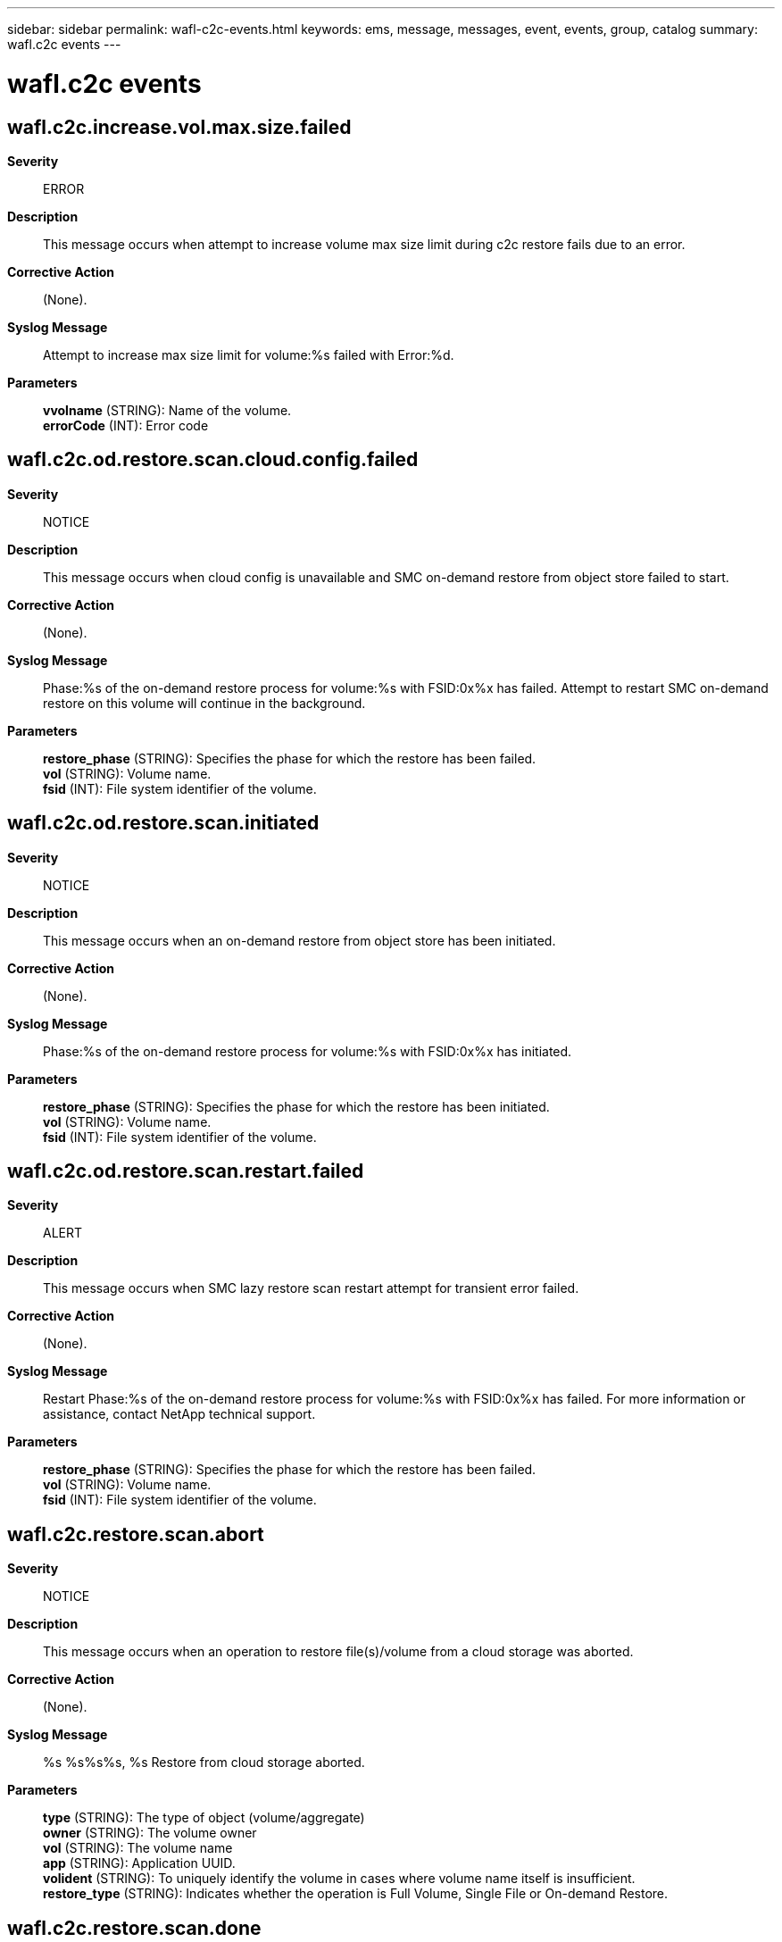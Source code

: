 ---
sidebar: sidebar
permalink: wafl-c2c-events.html
keywords: ems, message, messages, event, events, group, catalog
summary: wafl.c2c events
---

= wafl.c2c events
:toclevels: 1
:hardbreaks:
:nofooter:
:icons: font
:linkattrs:
:imagesdir: ./media/

== wafl.c2c.increase.vol.max.size.failed
*Severity*::
ERROR
*Description*::
This message occurs when attempt to increase volume max size limit during c2c restore fails due to an error.
*Corrective Action*::
(None).
*Syslog Message*::
Attempt to increase max size limit for volume:%s failed with Error:%d.
*Parameters*::
*vvolname* (STRING): Name of the volume.
*errorCode* (INT): Error code

== wafl.c2c.od.restore.scan.cloud.config.failed
*Severity*::
NOTICE
*Description*::
This message occurs when cloud config is unavailable and SMC on-demand restore from object store failed to start.
*Corrective Action*::
(None).
*Syslog Message*::
Phase:%s of the on-demand restore process for volume:%s with FSID:0x%x has failed. Attempt to restart SMC on-demand restore on this volume will continue in the background.
*Parameters*::
*restore_phase* (STRING): Specifies the phase for which the restore has been failed.
*vol* (STRING): Volume name.
*fsid* (INT): File system identifier of the volume.

== wafl.c2c.od.restore.scan.initiated
*Severity*::
NOTICE
*Description*::
This message occurs when an on-demand restore from object store has been initiated.
*Corrective Action*::
(None).
*Syslog Message*::
Phase:%s of the on-demand restore process for volume:%s with FSID:0x%x has initiated.
*Parameters*::
*restore_phase* (STRING): Specifies the phase for which the restore has been initiated.
*vol* (STRING): Volume name.
*fsid* (INT): File system identifier of the volume.

== wafl.c2c.od.restore.scan.restart.failed
*Severity*::
ALERT
*Description*::
This message occurs when SMC lazy restore scan restart attempt for transient error failed.
*Corrective Action*::
(None).
*Syslog Message*::
Restart Phase:%s of the on-demand restore process for volume:%s with FSID:0x%x has failed. For more information or assistance, contact NetApp technical support.
*Parameters*::
*restore_phase* (STRING): Specifies the phase for which the restore has been failed.
*vol* (STRING): Volume name.
*fsid* (INT): File system identifier of the volume.

== wafl.c2c.restore.scan.abort
*Severity*::
NOTICE
*Description*::
This message occurs when an operation to restore file(s)/volume from a cloud storage was aborted.
*Corrective Action*::
(None).
*Syslog Message*::
%s %s%s%s, %s Restore from cloud storage aborted.
*Parameters*::
*type* (STRING): The type of object (volume/aggregate)
*owner* (STRING): The volume owner
*vol* (STRING): The volume name
*app* (STRING): Application UUID.
*volident* (STRING): To uniquely identify the volume in cases where volume name itself is insufficient.
*restore_type* (STRING): Indicates whether the operation is Full Volume, Single File or On-demand Restore.

== wafl.c2c.restore.scan.done
*Severity*::
NOTICE
*Description*::
This message occurs when an operation to restore file(s)/volume from a cloud storage was completed successfully.
*Corrective Action*::
(None).
*Syslog Message*::
%s %s%s%s, %s Restore from cloud storage completed.
*Parameters*::
*type* (STRING): The type of object (volume/aggregate)
*owner* (STRING): The volume owner
*vol* (STRING): The volume name
*app* (STRING): Application UUID.
*volident* (STRING): To uniquely identify the volume in cases where volume name itself is insufficient.
*restore_type* (STRING): Indicates whether the operation is Full Volume, Single File or On-demand Restore.

== wafl.c2c.restore.scan.failed
*Severity*::
ERROR
*Description*::
This message occurs when there is an error during restoring of file(s) or Volume from a Cloud storage.
*Corrective Action*::
(None).
*Syslog Message*::
Restoring file with inode %d from cloud has failed with error %d for the volume %s with FSID 0x%x during %s Restore.
*Parameters*::
*fileid* (INT): File identifier.
*error* (INT): Error Code.
*vol* (STRING): Volume name.
*fsid* (INT): File system identifier of the volume.
*restore_type* (STRING): Indicates whether the operation is Full Volume, Single File or On-demand Restore.

== wafl.c2c.rst.fsize.exceeded
*Severity*::
NOTICE
*Description*::
This message occurs when the size of a file being restored exceeds the maximum file size allowed by the system during the restoration of either files or a volume from cloud storage. The restore operation will fail for that particular file or volume.
*Corrective Action*::
(None).
*Syslog Message*::
%s %s%s%s%s, FSID 0x%x, Restoring file with file ID %d from cloud has failed because the file size exceeded the maximum file size allowed on the current system, which is %lu bytes. The size of the file being restored is %lu bytes.
*Parameters*::
*type* (STRING): Type of object (volume or aggregate).
*owner* (STRING): Volume owner.
*vol* (STRING): Volume name.
*app* (STRING): Application UUID.
*volident* (STRING): Unique identifier for the volume if the volume name itself is insufficient.
*fsid* (INT): File system identifier of the volume.
*fileid* (INT): File identifier.
*maxsize* (LONGINT): Maximum file size allowed on this system.
*filesize* (LONGINT): Size of the file being restored.
